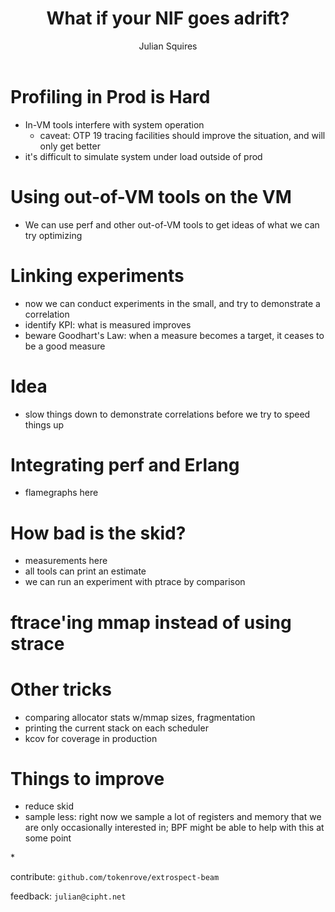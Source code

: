 #+REVEAL_ROOT: http://cdn.jsdelivr.net/reveal.js/3.0.0/
#+REVEAL_THEME: white
#+OPTIONS: num:nil
#+OPTIONS: toc:nil
#+TITLE: What if your NIF goes adrift?
#+AUTHOR: Julian Squires
#+EMAIL:

#+BEGIN_HTML
<style type="text/css">
.reveal pre {
    width: 100%;
    border: none;
    box-shadow: none;
}

.reveal blockquote {
    text-align: left;
    border: none;
    box-shadow: none;
}
</style>
#+END_HTML

* Profiling in Prod is Hard

- In-VM tools interfere with system operation
  - caveat: OTP 19 tracing facilities should improve the situation, and will only get better
- it's difficult to simulate system under load outside of prod


* Using out-of-VM tools on the VM

- We can use perf and other out-of-VM tools to get ideas of what we can try optimizing

* Linking experiments

- now we can conduct experiments in the small, and try to demonstrate a correlation
- identify KPI: what is measured improves
- beware Goodhart's Law: when a measure becomes a target, it ceases to be a good measure

* Idea

- slow things down to demonstrate correlations before we try to speed things up

* Integrating perf and Erlang

- flamegraphs here

* How bad is the skid?

- measurements here
- all tools can print an estimate
- we can run an experiment with ptrace by comparison

* ftrace'ing mmap instead of using strace
* Other tricks

- comparing allocator stats w/mmap sizes, fragmentation
- printing the current stack on each scheduler
- kcov for coverage in production


* Things to improve

- reduce skid
- sample less: right now we sample a lot of registers and memory that
  we are only occasionally interested in; BPF might be able to help
  with this at some point

*

contribute: ~github.com/tokenrove/extrospect-beam~

feedback: ~julian@cipht.net~

[[./logo_adgear_smaller.png]]
